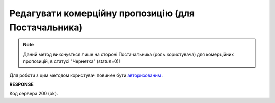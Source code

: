 #############################################################
**Редагувати комерційну пропозицію (для Постачальника)**
#############################################################

.. note::
    Даний метод виконується лише на стороні Постачальника (роль користувача) для комерційних пропозицій, в статусі "Чернетка" (status=0)!

Для роботи з цим методом користувач повинен бути `авторизованим <https://wiki.edin.ua/uk/latest/Commercial_offers/API/Methods/Authorization.html>`__ .

.. csv-table:: 
  :file: PutNovelty.csv
  :widths:  10, 41
  :stub-columns: 0

**RESPONSE**

Код сервера 200 (ok).